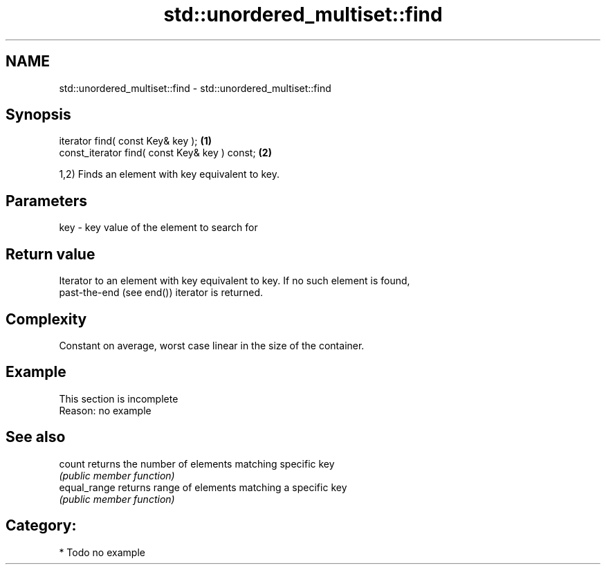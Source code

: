 .TH std::unordered_multiset::find 3 "Nov 25 2015" "2.0 | http://cppreference.com" "C++ Standard Libary"
.SH NAME
std::unordered_multiset::find \- std::unordered_multiset::find

.SH Synopsis
   iterator find( const Key& key );             \fB(1)\fP
   const_iterator find( const Key& key ) const; \fB(2)\fP

   1,2) Finds an element with key equivalent to key.

.SH Parameters

   key - key value of the element to search for

.SH Return value

   Iterator to an element with key equivalent to key. If no such element is found,
   past-the-end (see end()) iterator is returned.

.SH Complexity

   Constant on average, worst case linear in the size of the container.

.SH Example

    This section is incomplete
    Reason: no example

.SH See also

   count       returns the number of elements matching specific key
               \fI(public member function)\fP 
   equal_range returns range of elements matching a specific key
               \fI(public member function)\fP 

.SH Category:

     * Todo no example
